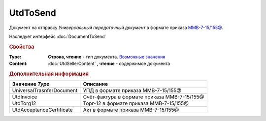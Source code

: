 UtdToSend
=========

Документ на отправку *Универсальный передаточный документ* в формате приказа `ММВ-7-15/155@ <https://normativ.kontur.ru/document?moduleId=1&documentId=271958>`_.

Наследует интерфейс :doc:`DocumentToSend`

.. deprecated:: 5.27.0
  Используйте :doc:`CustomDocumentToSend`


.. rubric:: Свойства

:Type:
  **Строка, чтение** - тип документа. |UtdToSend-Type|_


:Content:
  :doc:`UtdSellerContent` **, чтение** - содержимое документа


.. rubric:: Дополнительная информация

.. |UtdToSend-Type| replace:: Возможные значения
.. _UtdToSend-Type:

========================= ============================================
Значение *Type*           Описание
========================= ============================================
UniversalTrasnferDocument УПД в формате приказа ММВ-7-15/155@
UtdInvoice                Счёт-фактура в формате приказа ММВ-7-15/155@
UtdTorg12                 Торг-12 в формате приказа ММВ-7-15/155@
UtdAcceptanceCertificate  Акт в формате приказа ММВ-7-15/155@
========================= ============================================
